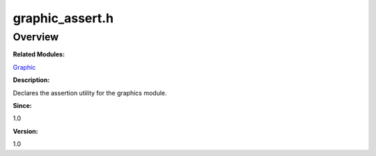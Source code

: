 graphic_assert.h
================

**Overview**\ 
--------------

**Related Modules:**

`Graphic <graphic.md>`__

**Description:**

Declares the assertion utility for the graphics module.

**Since:**

1.0

**Version:**

1.0
